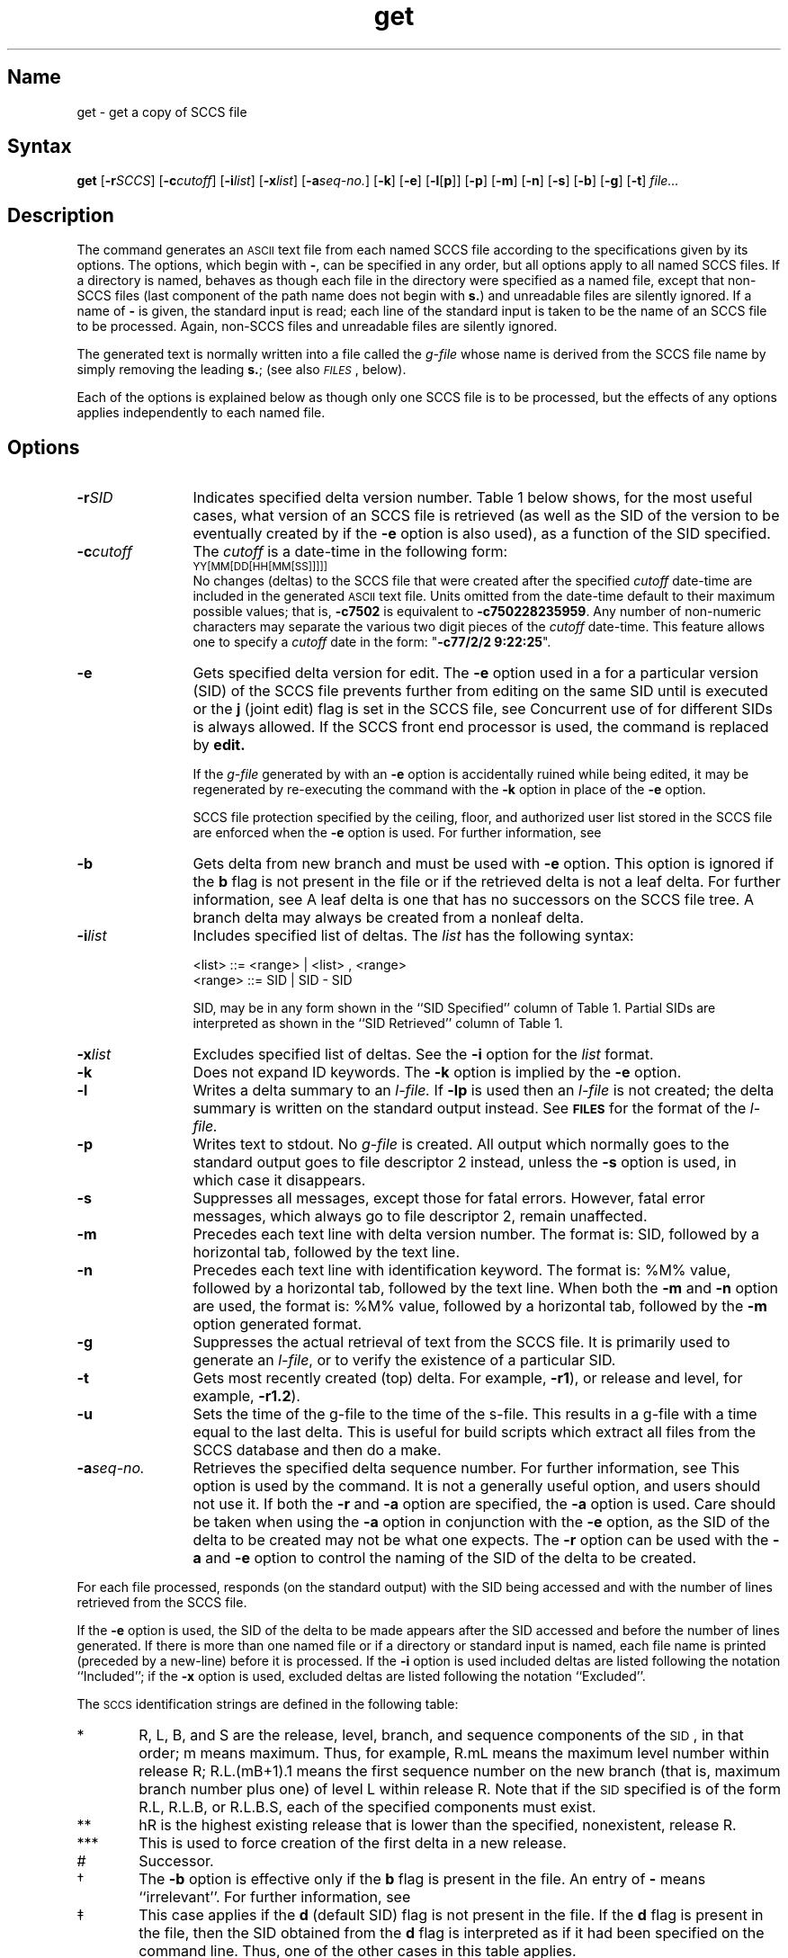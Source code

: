 .\" SCCSID: @(#)get.1	8.1	9/11/90
.tr ~
.nr f 0
.de SP
.if n .ul
\%[\fB\-\\$1\fR\\c
.if n .ul 0
\\$2\\$3
..
.de SF
.if n .ul
\%[\fB\-\\$1\fR]
.if n .ul 0
..
.ds M)  \fB\s-1MR\s+1\fR
.ds R)  \fB\s-1RELEASE NUMBER\s+1\fR
.ds S)  SCCS
.\".ds S)  \s-1SCCS\s+1
.\".ds I)  \s-1SID\s+1
.ds I)  SID
.TH get 1
.SH Name
get \- get a copy of SCCS file
.SH Syntax
.B get
[\fB\-r\fISCCS\fR\|]
[\fB\-c\fIcutoff\fR\|]
[\fB\-i\fIlist\fR\|]
[\fB\-x\fIlist\fR\|]
[\fB\-a\fIseq-no.\fR\|]
[\fB\-k\fR]
[\fB\-e\fR]
[\fB\-l\fR\|[\fBp\fR\|]\|]
[\fB\-p\fR]
[\fB\-m\fR]
[\fB\-n\fR]
[\fB\-s\fR]
[\fB\-b\fR]
[\fB\-g\fR]
[\fB\-t\fR] \fIfile...\fR
.SH Description
.NXB "get command (sccs)"
.NXB "SCCS file" "getting"
.NXA "get command (sccs)" "delta command (sccs)"
.NXA "get command (sccs)" "unget command (sccs)"
.NXA "get command (sccs)" "rmdel command (sccs)"
.NXS "SCCS identification string" "SID"
The
.PN get
command generates an \s-1ASCII\s+1 text file from
each named \*(S) file according to the specifications given
by its options.
The options, which begin with \fB\-\fR,
can be specified in any order,
but all options apply to all named \*(S) files.
If a directory is named,
.PN get
behaves as though each file in the directory were
specified as a named file,
except that non-\*(S) files
(last component of the path name does not begin with
.BR s. )
and unreadable files are silently ignored.
If a name of \fB\-\fR is given, the standard input is read;
each line of the standard input is taken to be the name of an \*(S) file
to be processed.
Again, non-\*(S) files and unreadable files are silently ignored.
.PP
The generated text is normally written into a file called the
.I g-file
whose name is derived from the \*(S) file name by simply
removing the leading
\fBs.\fR;
(see also \fI\s-1FILES\s+1\fP, below).
.PP
Each of the options is explained below
as though only one \*(S) file is to be processed,
but the effects of any options applies independently to
each named file.
.SH Options
.NXR "get command (sccs)" "options"
.IP \fB\-r\fISID\fR 12
Indicates specified delta version number.  
Table~1 below shows, for the most useful cases, what version
of an \*(S) file is retrieved (as well as the \*(I)
of the version to be eventually created by
.MS delta 1
if the
.B \-e
option is also used),
as a function of the \*(I) specified.
.IP \fB\-c\fIcutoff\fR 12
The \fIcutoff\fR is a date-time in the following form:
.EX
	\s-1YY[MM[DD[HH[MM[SS]]]]]\s+1
.EE
No changes (deltas) to the \*(S) file that were created after
the specified \fIcutoff\fR date-time are included in the generated
\s-1ASCII\s+1 text file.
Units omitted from the date-time default
to their maximum possible values;
that is,
.B \-c7502
is equivalent to
.BR \-c750228235959 .
Any number of non-numeric characters may separate
the various two digit pieces of the \fIcutoff\fR date-time.
This feature allows one to specify a \fIcutoff\fR date in the form:
\&"\fB\-c77/2/2 9:22:25\fP".
.IP \fB\-e\fR 12
Gets specified delta version for edit.  
The
.B \-e
option used in a
.PN get
for a particular version (\*(I)) of the \*(S) file prevents
further
.PN gets
from editing on the same \*(I) until
.PN delta
is executed or the
.B j
(joint edit) flag is set in the \*(S) file,
see
.MS admin 1 .
Concurrent use of
.PN get \-e
for different \*(I)s is always allowed.
If the SCCS front end processor is used,
the command
.PN get \-e
is replaced by
.B edit.
.IP
If the
.I g-file
generated by
.PN get
with an
.B \-e
option is accidentally ruined while being edited,  
it may be regenerated by re-executing the
.PN get
command with the
.B \-k
option
in place of the \fB\-e\fP option.
.IP
SCCS
file protection specified by the
ceiling, floor, and authorized user list
stored in the \*(S) file
are enforced when the
.B \-e
option is used.
For further information, see 
.MS admin 1 .
.IP \fB\-b\fR 12
Gets delta from new branch and must be used with 
.B \-e 
option.
This option is ignored if the
.B b
flag is not present in the file
or if the retrieved
delta is not a leaf delta.
For further information, see 
.MS admin 1 .
A leaf delta is one that has no successors on
the \*(S) file tree.
.NT
A branch delta may always be 
created from a nonleaf delta.
.NE
.IP \fB\-i\fIlist\fR 12
Includes specified list of deltas.  
The \fIlist\fR has the following syntax:
.IP
	<list> ::= <range> \(or <list> , <range>
.br
	<range> ::= \*(I) \(or \*(I) \- \*(I)
.IP
\*(I), may
be in any form shown in the ``\*(I) Specified'' column of
Table~1.
Partial \*(I)s are interpreted as shown in the ``\*(I) Retrieved''
column of Table~1.
.IP \fB\-x\fIlist\fR 12
Excludes specified list of deltas.  
See the
.B \-i
option for the \fIlist\fR format.
.IP \fB\-k\fR 12
Does not expand ID keywords.   
The
.B \-k
option
is implied by the
.B \-e
option.
.IP \fB\-l [ p ]\fR 12
Writes
a delta
summary to an
\fIl-file.\fR
If
.B \-lp
is used
then an
.I l-file
is not created;
the delta summary is written on the standard output instead.
See \fB\s-1FILES\s+1\fP for the format of the
\fIl-file.\fR
.IP \fB\-p\fR 12
Writes text to stdout.  
No
.I g-file
is created.
All output which normally goes to the standard output
goes to file descriptor 2 instead,
unless the
.B \-s
option is used,
in which case it disappears.
.IP \fB\-s\fR 12
Suppresses all messages, except those for fatal errors.  
However,
fatal error messages, which always go to file descriptor
2, remain unaffected.
.IP \fB\-m\fR 12
Precedes each text line with delta version number.  
The format is:
\*(I),
followed by a horizontal tab, followed by the text line.
.IP \fB\-n\fR 12
Precedes each text line with identification keyword.  
The format is:
%\&M\&% value,
followed by a horizontal tab,
followed by the text line.
When both the
.B \-m
and
.B \-n
option are used,
the format is:
%\&M\&% value,
followed by a horizontal tab,
followed by the
.B \-m
option generated format.
.IP \fB\-g\fR 12
Suppresses
the actual retrieval of text from the \*(S) file.
It is primarily used to generate an
\fIl-file\fR,
or to verify the existence of a particular \*(I).
.IP \fB\-t\fR 12
Gets most recently created (top) delta.  
For example,
.BR \-r1 ),
or
release and level,
for example,
.BR \-r1.2 ).
.IP \fB\-u\fR 12
Sets the time of the g\-file to the time of the s\-file.  This results
in a g-file with a time equal to the last delta.  This is useful for
build scripts which extract all files from the SCCS database and then do
a make.
.IP \fB\-a\fIseq-no.\fR 12
Retrieves the specified delta sequence number.  
For further information, see 
.MS sccsfile 5 .
This option is used by the
.PN comb
command.
It is not a generally useful option,
and users should not use it.
If both the
.B \-r
and
.B \-a
option are specified,
the
.B \-a
option is used.
Care should be taken when using the
.B \-a
option in conjunction with the
.B \-e
option,
as the \*(I) of the delta to be created
may not be what one expects.
The
.B \-r
option can be used with the
.B \-a
and
.B \-e
option to control the naming of the \*(I) of the delta to
be created.
.i0
.PP
For each file processed,
.PN get
responds (on the standard output) with the
\*(I)
being accessed and
with the number of lines retrieved from the \*(S) file.
.PP
If the
.B \-e
option is used, the
\*(I)
of the delta to be made appears
after the
\*(I)
accessed and before the number of lines generated.
If there is more than one named file
or if a directory or standard input is named,
each file name is printed
(preceded by a new-line)
before it is processed.
If the
.B \-i
option is used included deltas are listed following the
notation ``Included'';
if the
.B \-x
option is used, excluded deltas are listed following the
notation ``Excluded''.
.PP
The \s-1SCCS\s+1 identification strings are 
defined in the following table:
.PP
.TS
center ;
lfHB lfHB lfHB lfHB lfHB
lfHB lfHB lfHB lfHB lfHB
l l l l l .
_
.sp 4p
\s-1SID\s+1*	\fB\-b\fP Option	Other	\s-1SID\s+1	\s-1SID\s+1 of Delta
Specified	Used\(dg	Conditions	Retrieved	to be Created
.sp 4p
_
.sp 6p
none\(dd	no	R defaults to mR	mR.mL	mR.(mL\^+1)
none\(dd	yes	R defaults to mR	mR.mL	mR.mL.(mB\^+1).1
R	no	R > mR	mR.mL	R.1***
R	no	R = mR	mR.mL	mR.(mL\^+1)
R	yes	R > mR	mR.mL	mR.mL.(mB\^+1).1
R	yes	R = mR	mR.mL	mR.mL.(mB\^+1).1
R	\-	R < mR and	hR.mL**	hR.mL.(mB\^+1).1
\^	\^	R does \fInot\fP exist	\^	\^
R	\-	Trunk succ.#	R.mL	R.mL.(mB\^+1).1
\^	\^	in release > R	\^	\^
\^	\^	and R exists	\^	\^
R.L	no	No trunk succ.	R.L	R.(L\^+1)
R.L	yes	No trunk succ.	R.L	R.L.(mB\^+1).1
R.L	\-	Trunk succ.	R.L	R.L.(mB\^+1).1
\^	\^	in release \(>= R	\^	\^
R.L.B	no	No branch succ.	R.L.B.mS	R.L.B.(mS\^+1)
R.L.B	yes	No branch succ.	R.L.B.mS	R.L.(mB\^+1).1
R.L.B.S	no	No branch succ.	R.L.B.S	R.L.B.(S\^+1)
R.L.B.S	yes	No branch succ.	R.L.B.S	R.L.(mB\^+1).1
R.L.B.S	\-	Branch succ.	R.L.B.S	R.L.(mB\^+1).1
.sp 6p
_
.TE
.TP "\w@***\ \ \ @u"
*
R, L, B, and S are the release, level,
branch, and sequence components of the \s-1SID\s+1, 
in that order;
m means maximum.
Thus, for example, R.mL means the maximum
level number within release R;
R.L.(mB+1).1 means
the first sequence number on the
new branch (that is, maximum branch number plus
one) of level L within release R.
Note that if the \s-1SID\s+1 specified is of the form R.L,
R.L.B, or R.L.B.S, each of the
specified components must exist.
.TP
**
hR is the highest
existing release that is lower than
the specified, nonexistent, release\ R.
.TP
***
This is used to force creation of the
first delta in a new release.
.TP
#
Successor.
.TP
\(dg
The
.B \-b
option is effective only if the
.B b
flag 
is present in the file.
An entry of \fB\-\fR means ``irrelevant''.
For further information, see 
.MS admin 1 .
.TP
\(dd
This case applies if the
.B d
(default SID) flag is not present in the file.  If the
.B d
flag is present in the file, then the
SID obtained from the
.B d
flag is interpreted as if it had been specified on the command line.
Thus, one of the other cases in this table applies.
.SH Identification Keywords
.NXR "get command (sccs)" "identification keywords"
Identifying information
is inserted into the text retrieved from the \*(S) file by replacing
identification keywords
with their value wherever they occur.
The following keywords may be used in the text stored in an \*(S) file:
.TP 10
.I Keyword
.TP
.B %\&M\&%
Module name:
either the value of the
.B m
flag in the file
or if absent,
the name of the \*(S) file with the
leading
.B s.
removed.
For further information, see 
.MS admin 1 .
.TP
.B %\&I\&%
\*(S) identification (\*(I)) (%\&R\&%.%\&L\&%.%\&B\&%.%\&S\&%) of the retrieved text.
.TP
.B %\&R\&%
Release.
.TP
.B %\&L\&%
Level.
.TP
.B %\&B\&%
Branch.
.TP
.B %\&S\&%
Sequence.
.TP
.B %\&D\&%
Current date (\s-1YY/MM/DD\s+1).
.TP
.B %\&H\&%
Current date (\s-1MM/DD/YY\s+1).
.TP
.B %\&T\&%
Current time (\s-1HH:MM:SS\s+1).
.TP
.B %\&E\&%
Date newest applied delta was created (\s-1YY/MM/DD\s+1).
.TP
.B %\&G\&%
Date newest applied delta was created (\s-1MM/DD/YY\s+1).
.TP
.B %\&U\&%
The time the newest applied delta was created (\s-1HH:MM:SS\s+1).
.TP
.B %\&Y\&%
Module type:
value of the
.B t
flag in the \*(S) file
For further information, see 
.MS admin 1 .
.TP
.B %\&F\&%
\*(S) file name.
.TP
.B %\&P\&%
Fully qualified \*(S) file name.
.TP
.B %\&Q\&%
The
value of the
.B q
flag in the file.
For further information, see 
.MS admin 1 .
.TP
.B %\&C\&%
Current line number.
This keyword is intended for identifying output program messages
such as ``this shouldn't have happened'' type errors.
It is not intended to be used on every line to provide
sequence numbers.
.TP
.B %\&Z\&%
The 4-character string \fB@(#)\fR
recognizable by
.MS what 1 .
.TP
.B %\&W\&%
A shorthand notation for constructing
.MS what 1
strings
for \s-1UNIX\s+1 program files.
%\&W\&%~=~%\&Z\&%%\&M\&%<horizontal-tab>%\&I\&%
.TP
.B %\&A\&%
Another shorthand notation for constructing
.MS what 1
strings
for non-\s-1UNIX\s+1 program files.
%\&A\&%~=~%\&Z\&%%\&Y\&%~%\&M\&%~%\&I\&%%\&Z\&%
.SH Restrictions
.NXR "get command (sccs)" "restricted"
If the user has
write permission in the directory
containing the 
.I g-files,
but the real user does not,
then only one file can be named when the
.B \-e
option is used.
.SH Diagnostics
See
.MS sccshelp 1 
for explanations.
.SH Files
.NXR "get command (sccs)" "auxiliary file list"
Several auxiliary files may be created by
.PN get ,
These files are known generically as the
\fIg-file, l-file, p-file,\fR
and
\fIz-file\fR.
The letter before the hyphen is called the tag.
An auxiliary file name is formed from the \*(S) file name:
the last component of
all \*(S) file names must be of the form \fBs.\fP\fImodule-name\fP,
the auxiliary files are named by replacing the leading \fBs\fR
with the tag.
The
.I g-file
is an exception to this scheme:
the
.I g-file
is named by removing
the
.B s.
prefix.
For example,
.BR s.xyz.c ,
the auxiliary file names would be
.BR xyz.c ,
.BR l.xyz.c ,
.BR p.xyz.c ,
and
.BR z.xyz.c ,
respectively.
.PP
The
\fIg-file\fR,
which contains the generated text,
is created
in the current directory
(unless the
.B \-p
option is used).
A
.I g-file
is created in all cases, whether or not any lines of text
were generated by the
.PN get .
It is owned by the real user.
If the
.B \-k
option is used or implied its mode is 644;
otherwise its mode is 444.
Only the real user need have
write permission in the current
directory.
.PP
The
.I l-file
contains
a table showing which deltas were applied
in generating the retrieved text.
The
.I l-file
is created
in the current directory
if the
.B \-l
option is used;
its mode is 444 and it is owned by the real user.
Only the real user need have
write permission in the
current directory.
.PP
Lines in the
.I l-file
have the following format:
.PP
.PD 0
.RS
.nr a 0 1
.af a a
.TP
\n+a.
A blank character if the delta was applied;
.br
\fB\(**\fR otherwise.
.TP
\n+a.
A blank character if the delta was applied or wasn't applied and ignored;
.br
\fB\(**\fR if the delta wasn't applied and wasn't ignored.
.TP
\n+a.
A code indicating a ``special'' reason
why the delta was or was not applied:
.RS 10
\'I': Included.
.br
\'X': Excluded.
.br
\'C': Cut off (by a
.B \-c
option).
.RE
.TP
\n+a.
Blank.
.TP
\n+a.
\*(S) identification (\*(I)).
.TP
\n+a.
Tab character.
.TP
\n+a.
Date and time (in the form
\s-1YY/MM/DD~HH:MM:SS\s+1)
of creation.
.TP
\n+a.
Blank.
.TP
\n+a.
Login name of person who created delta.
.PD
.RE
.IP
The
comments and \*(M) data follow on subsequent lines,
indented one horizontal tab character.
A blank line terminates each entry.
.PP
The
.I p-file
is used to
pass information resulting from a
.PN get
with an
.B \-e
option along to
delta.
Its contents are also used to prevent a subsequent
execution of
.PN get
with an
.B \-e
option
for the same \*(I) until delta
is executed or the joint edit flag,
.BR j ,
see
.MS admin 1 ,
is set in the \*(S) file.
.PP
The
.I p-file
is created in the directory containing the \*(S) file
and the effective user must have
write permission
in that directory.
Its mode is 644 and it is owned by the effective user.
.PP
The format of the
.I p-file
is the following:
the gotten \*(I),
followed by a blank,
followed by the \*(I) that the new delta will have when it is made,
followed by a blank,
followed by the login name of the real user,
followed by a blank,
followed by the date-time
the
.PN get
was executed,
followed by a blank and the
.B \-i
option if it was present,
followed by a blank and the
.B \-x
option if it was present,
followed by a new-line.
There can be an arbitrary number of lines in the
.I p-file
at any time;
no two lines can have the same new delta \*(I).
.PP
The
.I z-file
serves as a
.I lock-out
mechanism against simultaneous updates.
Its contents are
the binary (two bytes) process \s-1ID\s+1 of the
command
.PN get
that created it.
The
.I z-file
is created in the directory containing the \*(S) file for the duration of 
.PN get .
The same protection restrictions for the
.I p-file
apply for the
\fIz-file\fR.
The
.I z-file
is
created mode 444.
.tr ~~
.SH See Also
admin(1), delta(1), prs(1), sccs(1), sccsfile(5), sccshelp(1),
what(1)
.br
\fIGuide to the Source Code Control System\fP
.NXE "get command (sccs)"
.NXE "SCCS file" "getting"
